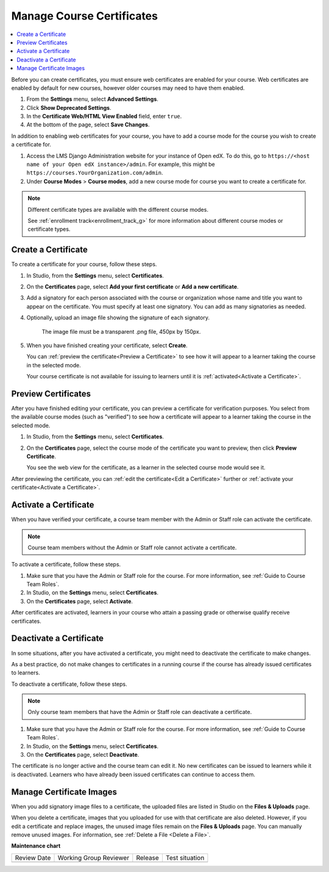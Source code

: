 
.. _Manage Course Certificates:

##########################
Manage Course Certificates
##########################

.. tags:: educator, how-to

.. contents::
 :local:
 :depth: 1

.. youtube:: 5Ys-E5K0_NY

Before you can create certificates, you must ensure web certificates are enabled
for your course. Web certificates are enabled by default for new courses, however
older courses may need to have them enabled.

#. From the **Settings** menu, select **Advanced Settings**.

#. Click **Show Deprecated Settings**.

#. In the **Certificate Web/HTML View Enabled** field, enter ``true``.

#. At the bottom of the page, select **Save Changes**.

In addition to enabling web certificates for your course, you have to add
a course mode for the course you wish to create a certificate for.

#. Access the LMS Django Administration website for your instance of
   Open edX. To do this, go to
   ``https://<host name of your Open edX instance>/admin``. For example,
   this might be ``https://courses.YourOrganization.com/admin``.

#. Under **Course Modes** > **Course modes**, add a new course mode for
   course you want to create a certificate for.

.. note:: Different certificate types are available with the different
   course modes.

   See :ref:`enrollment track<enrollment_track_g>` for more information
   about different course modes or certificate types.


.. _Create a Certificate:

********************
Create a Certificate
********************

To create a certificate for your course, follow these steps.

#. In Studio, from the **Settings** menu, select **Certificates**.

#. On the **Certificates** page, select **Add your first certificate** or **Add
   a new certificate**.

#. Add a signatory for each person associated with the course or organization
   whose name and title you want to appear on the certificate. You must specify
   at least one signatory. You can add as many signatories as needed.


#. Optionally, upload an image file showing the signature of each signatory.

      The image file must be a transparent .png file, 450px by 150px.

#. When you have finished creating your certificate, select **Create**.

   You can :ref:`preview the certificate<Preview a Certificate>` to see how it
   will appear to a learner taking the course in the selected mode.

   Your course certificate is not available for issuing to learners until it is
   :ref:`activated<Activate a Certificate>`.


.. _Preview a Certificate:

********************
Preview Certificates
********************

After you have finished editing your certificate, you can preview a certificate
for verification purposes. You select from the available course modes (such as
"verified") to see how a certificate will appear to a learner taking the course
in the selected mode.

#. In Studio, from the **Settings** menu, select **Certificates**.

#. On the **Certificates** page, select the course mode of the certificate you
   want to preview, then click **Preview Certificate**.

   You see the web view for the certificate, as a learner in the selected
   course mode would see it.

After previewing the certificate, you can :ref:`edit the certificate<Edit a
Certificate>` further or :ref:`activate your certificate<Activate a
Certificate>`.


.. _Activate a Certificate:

**********************
Activate a Certificate
**********************

When you have verified your certificate, a course team member with the Admin or
Staff role can activate the certificate.

.. note::
  Course team members without the Admin or Staff role cannot activate a
  certificate.

To activate a certificate, follow these steps.

#. Make sure that you have the Admin or Staff role for the course. For more
   information, see :ref:`Guide to Course Team Roles`.

#. In Studio, on the **Settings** menu, select **Certificates**.

#. On the **Certificates** page, select **Activate**.

After certificates are activated, learners in your course who attain a passing
grade or otherwise qualify receive certificates.


.. _Deactivate a Certificate:

************************
Deactivate a Certificate
************************

In some situations, after you have activated a certificate, you might need to
deactivate the certificate to make changes.

As a best practice, do not make changes to certificates in a running course if
the course has already issued certificates to learners.

To deactivate a certificate, follow these steps.

.. note::
  Only course team members that have the Admin or Staff role can deactivate a
  certificate.

#. Make sure that you have the Admin or Staff role for the course. For more
   information, see :ref:`Guide to Course Team Roles`.

#. In Studio, on the **Settings** menu, select **Certificates**.

#. On the **Certificates** page, select **Deactivate**.

The certificate is no longer active and the course team can edit it. No new
certificates can be issued to learners while it is deactivated. Learners who
have already been issued certificates can continue to access them.


.. _Manage Certificate Images:

*************************
Manage Certificate Images
*************************

When you add signatory image files to a certificate, the uploaded files are
listed in Studio on the **Files & Uploads** page.

When you delete a certificate, images that you uploaded for use with that
certificate are also deleted. However, if you edit a certificate and replace
images, the unused image files remain on the **Files & Uploads** page. You can
manually remove unused images. For information, see
:ref:`Delete a File <Delete a File>`.


.. seealso::

  :ref:`About Certificates` (concept)

  :ref:`Edit Course Certificates` (how-to)

  :ref:`Configure Certificate Availability and Timing` (how-to)

  :ref:`Manage Course Badges` (how-to)

**Maintenance chart**

+--------------+-------------------------------+----------------+--------------------------------+
| Review Date  | Working Group Reviewer        |   Release      |Test situation                  |
+--------------+-------------------------------+----------------+--------------------------------+
|              |                               |                |                                |
+--------------+-------------------------------+----------------+--------------------------------+
